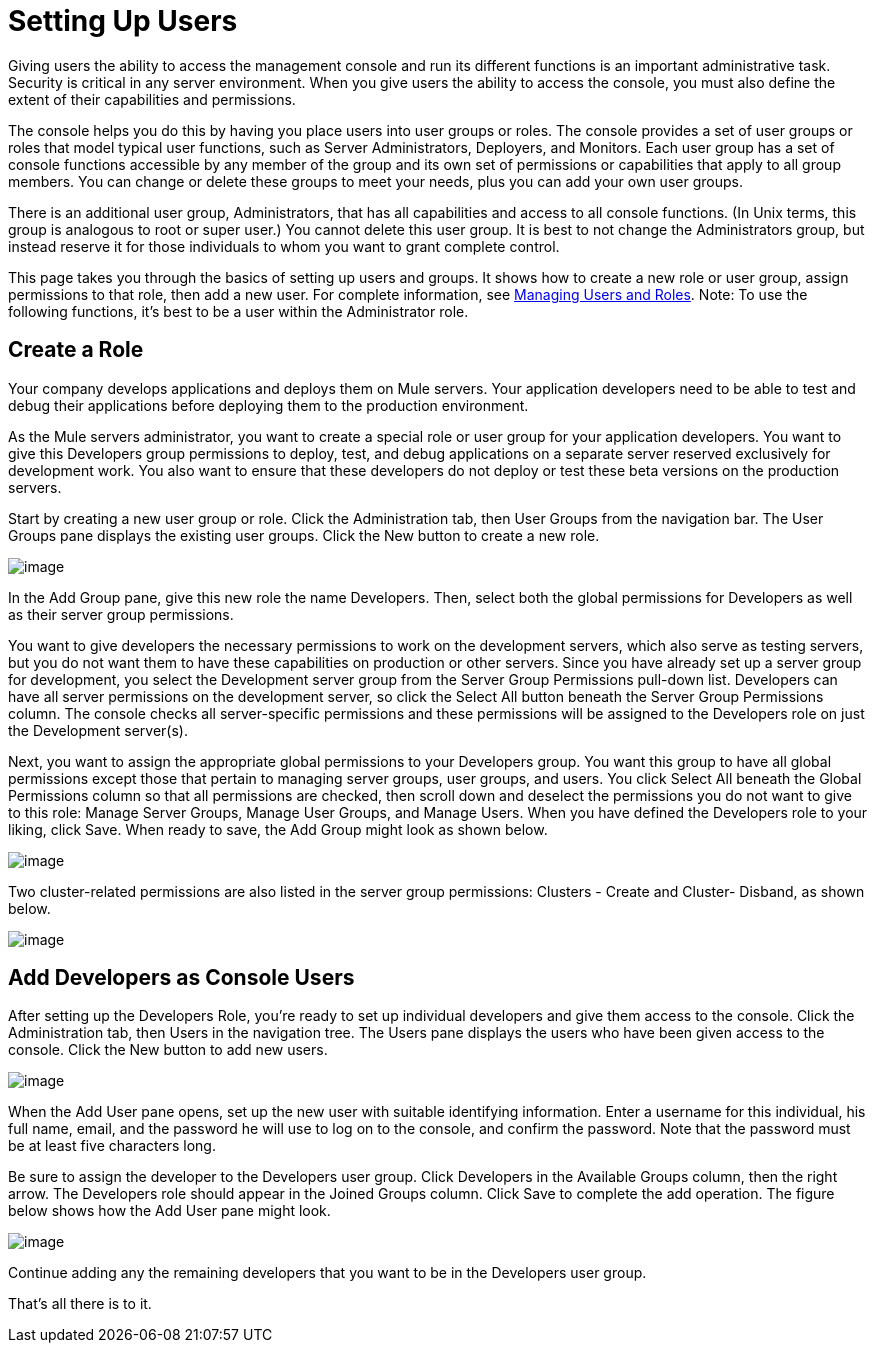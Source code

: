 = Setting Up Users

Giving users the ability to access the management console and run its different functions is an important administrative task. Security is critical in any server environment. When you give users the ability to access the console, you must also define the extent of their capabilities and permissions.

The console helps you do this by having you place users into user groups or roles. The console provides a set of user groups or roles that model typical user functions, such as Server Administrators, Deployers, and Monitors. Each user group has a set of console functions accessible by any member of the group and its own set of permissions or capabilities that apply to all group members. You can change or delete these groups to meet your needs, plus you can add your own user groups.

There is an additional user group, Administrators, that has all capabilities and access to all console functions. (In Unix terms, this group is analogous to root or super user.) You cannot delete this user group. It is best to not change the Administrators group, but instead reserve it for those individuals to whom you want to grant complete control.

This page takes you through the basics of setting up users and groups. It shows how to create a new role or user group, assign permissions to that role, then add a new user. For complete information, see link:/docs/display/33X/Managing+Users+and+Roles[Managing Users and Roles]. Note: To use the following functions, it's best to be a user within the Administrator role.

== Create a Role

Your company develops applications and deploys them on Mule servers. Your application developers need to be able to test and debug their applications before deploying them to the production environment.

As the Mule servers administrator, you want to create a special role or user group for your application developers. You want to give this Developers group permissions to deploy, test, and debug applications on a separate server reserved exclusively for development work. You also want to ensure that these developers do not deploy or test these beta versions on the production servers.

Start by creating a new user group or role. Click the Administration tab, then User Groups from the navigation bar. The User Groups pane displays the existing user groups. Click the New button to create a new role.

image:/docs/download/attachments/87687443/roles1.png?version=1&modificationDate=1301617624359[image]

In the Add Group pane, give this new role the name Developers. Then, select both the global permissions for Developers as well as their server group permissions.

You want to give developers the necessary permissions to work on the development servers, which also serve as testing servers, but you do not want them to have these capabilities on production or other servers. Since you have already set up a server group for development, you select the Development server group from the Server Group Permissions pull-down list. Developers can have all server permissions on the development server, so click the Select All button beneath the Server Group Permissions column. The console checks all server-specific permissions and these permissions will be assigned to the Developers role on just the Development server(s).

Next, you want to assign the appropriate global permissions to your Developers group. You want this group to have all global permissions except those that pertain to managing server groups, user groups, and users. You click Select All beneath the Global Permissions column so that all permissions are checked, then scroll down and deselect the permissions you do not want to give to this role: Manage Server Groups, Manage User Groups, and Manage Users. When you have defined the Developers role to your liking, click Save. When ready to save, the Add Group might look as shown below.

image:/docs/download/attachments/87687443/roles2.png?version=1&modificationDate=1301618500729[image]

Two cluster-related permissions are also listed in the server group permissions: Clusters - Create and Cluster- Disband, as shown below.

image:/docs/download/attachments/87687443/roles2-cluster.png?version=1&modificationDate=1315593810994[image]

== Add Developers as Console Users

After setting up the Developers Role, you're ready to set up individual developers and give them access to the console. Click the Administration tab, then Users in the navigation tree. The Users pane displays the users who have been given access to the console. Click the New button to add new users.

image:/docs/download/attachments/87687443/add-user.png?version=1&modificationDate=1302055112319[image]

When the Add User pane opens, set up the new user with suitable identifying information. Enter a username for this individual, his full name, email, and the password he will use to log on to the console, and confirm the password. Note that the password must be at least five characters long.

Be sure to assign the developer to the Developers user group. Click Developers in the Available Groups column, then the right arrow. The Developers role should appear in the Joined Groups column. Click Save to complete the add operation. The figure below shows how the Add User pane might look.

image:/docs/download/attachments/87687443/add-user1.png?version=1&modificationDate=1302055745801[image]

Continue adding any the remaining developers that you want to be in the Developers user group.

That's all there is to it.
